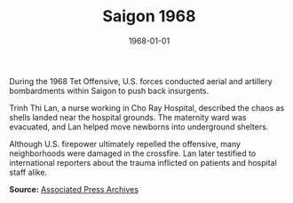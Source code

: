 #+TITLE: Saigon 1968
#+DATE: 1968-01-01
#+HUGO_BASE_DIR: ../../
#+HUGO_SECTION: stories
#+HUGO_TAGS: Civilians
#+EXPORT_FILE_NAME: 12-44-Saigon-1968.org
#+LOCATION: Vietnam
#+YEAR: 1968


During the 1968 Tet Offensive, U.S. forces conducted aerial and artillery bombardments within Saigon to push back insurgents. 

Trinh Thi Lan, a nurse working in Cho Ray Hospital, described the chaos as shells landed near the hospital grounds. The maternity ward was evacuated, and Lan helped move newborns into underground shelters. 

Although U.S. firepower ultimately repelled the offensive, many neighborhoods were damaged in the crossfire. Lan later testified to international reporters about the trauma inflicted on patients and hospital staff alike.

**Source:** [[https://apnews.com][Associated Press Archives]]
